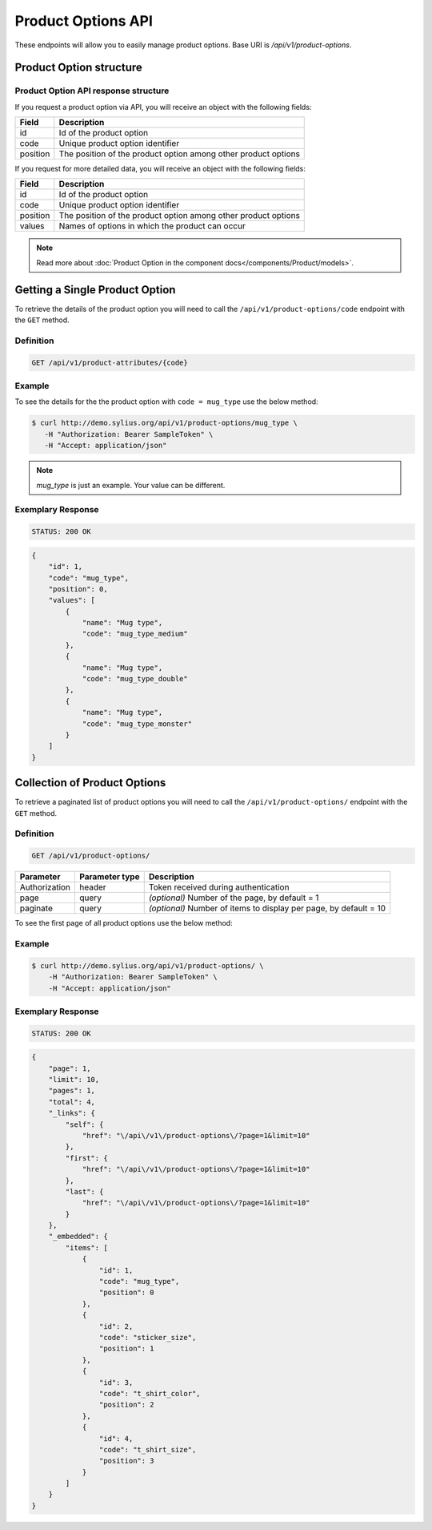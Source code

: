 Product Options API
===================

These endpoints will allow you to easily manage product options. Base URI is `/api/v1/product-options`.

Product Option structure
------------------------

Product Option API response structure
^^^^^^^^^^^^^^^^^^^^^^^^^^^^^^^^^^^^^

If you request a product option via API, you will receive an object with the following fields:

+----------+----------------------------------------------------------------+
| Field    | Description                                                    |
+==========+================================================================+
| id       | Id of the product option                                       |
+----------+----------------------------------------------------------------+
| code     | Unique product option identifier                               |
+----------+----------------------------------------------------------------+
| position | The position of the product option among other product options |
+----------+----------------------------------------------------------------+

If you request for more detailed data, you will receive an object with the following fields:

+----------+----------------------------------------------------------------+
| Field    | Description                                                    |
+==========+================================================================+
| id       | Id of the product option                                       |
+----------+----------------------------------------------------------------+
| code     | Unique product option identifier                               |
+----------+----------------------------------------------------------------+
| position | The position of the product option among other product options |
+----------+----------------------------------------------------------------+
| values   | Names of options in which the product can occur                |
+----------+----------------------------------------------------------------+


.. note::

    Read more about :doc:`Product Option in the component docs</components/Product/models>`.

Getting a Single Product Option
-------------------------------

To retrieve the details of the product option you will need to call the ``/api/v1/product-options/code`` endpoint with the ``GET`` method.

Definition
^^^^^^^^^^

.. code-block:: text

    GET /api/v1/product-attributes/{code}

+---------------+----------------+--------------------------------------+
| Parameter     | Parameter type | Description                          |
+===============+================+======================================+
| Authorization | header         | Token received during authentication |
+---------------+----------------+--------------------------------------+
| code          | url attribute  | Code of requested product option  |
+---------------+----------------+--------------------------------------+

Example
^^^^^^^

To see the details for the the product option with ``code = mug_type`` use the below method:

.. code-block:: bash

     $ curl http://demo.sylius.org/api/v1/product-options/mug_type \
        -H "Authorization: Bearer SampleToken" \
        -H "Accept: application/json"

.. note::

    *mug_type* is just an example. Your value can be different.

Exemplary Response
^^^^^^^^^^^^^^^^^^

.. code-block:: text

     STATUS: 200 OK

.. code-block:: json

    {
        "id": 1,
        "code": "mug_type",
        "position": 0,
        "values": [
            {
                "name": "Mug type",
                "code": "mug_type_medium"
            },
            {
                "name": "Mug type",
                "code": "mug_type_double"
            },
            {
                "name": "Mug type",
                "code": "mug_type_monster"
            }
        ]
    }

Collection of Product Options
-----------------------------

To retrieve a paginated list of product options you will need to call the ``/api/v1/product-options/`` endpoint with the ``GET`` method.

Definition
^^^^^^^^^^

.. code-block:: text

    GET /api/v1/product-options/

+---------------+----------------+-------------------------------------------------------------------+
| Parameter     | Parameter type | Description                                                       |
+===============+================+===================================================================+
| Authorization | header         | Token received during authentication                              |
+---------------+----------------+-------------------------------------------------------------------+
| page          | query          | *(optional)* Number of the page, by default = 1                   |
+---------------+----------------+-------------------------------------------------------------------+
| paginate      | query          | *(optional)* Number of items to display per page, by default = 10 |
+---------------+----------------+-------------------------------------------------------------------+

To see the first page of all product options use the below method:

Example
^^^^^^^

.. code-block:: bash

    $ curl http://demo.sylius.org/api/v1/product-options/ \
        -H "Authorization: Bearer SampleToken" \
        -H "Accept: application/json"

Exemplary Response
^^^^^^^^^^^^^^^^^^

.. code-block:: text

    STATUS: 200 OK

.. code-block:: json

    {
        "page": 1,
        "limit": 10,
        "pages": 1,
        "total": 4,
        "_links": {
            "self": {
                "href": "\/api\/v1\/product-options\/?page=1&limit=10"
            },
            "first": {
                "href": "\/api\/v1\/product-options\/?page=1&limit=10"
            },
            "last": {
                "href": "\/api\/v1\/product-options\/?page=1&limit=10"
            }
        },
        "_embedded": {
            "items": [
                {
                    "id": 1,
                    "code": "mug_type",
                    "position": 0
                },
                {
                    "id": 2,
                    "code": "sticker_size",
                    "position": 1
                },
                {
                    "id": 3,
                    "code": "t_shirt_color",
                    "position": 2
                },
                {
                    "id": 4,
                    "code": "t_shirt_size",
                    "position": 3
                }
            ]
        }
    }

